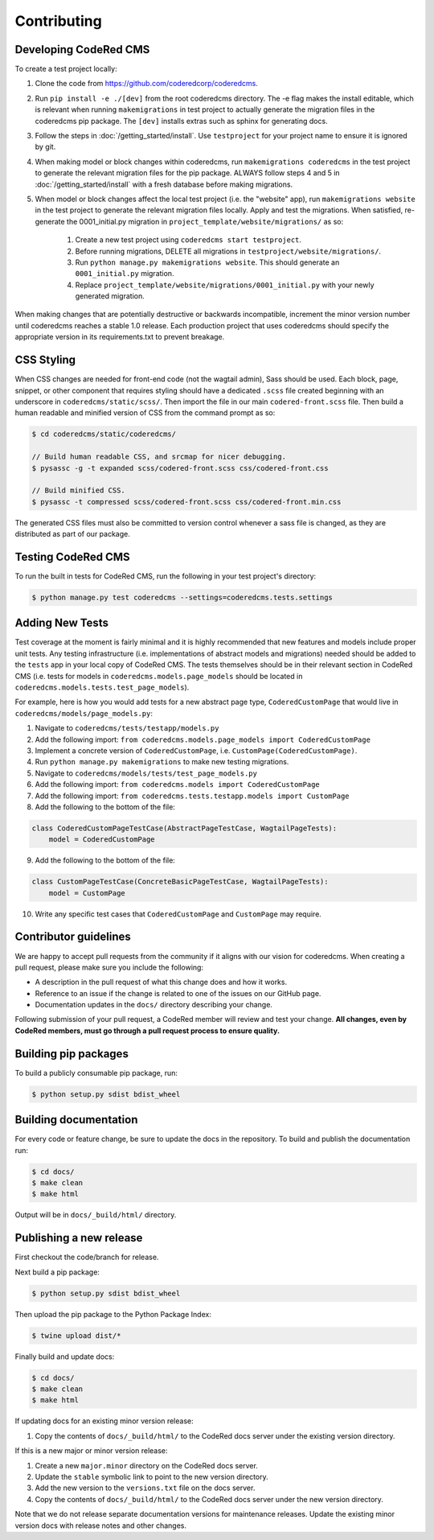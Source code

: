 Contributing
============


Developing CodeRed CMS
---------------------------------

To create a test project locally:

#. Clone the code from https://github.com/coderedcorp/coderedcms.
#. Run ``pip install -e ./[dev]`` from the root coderedcms directory. The -e flag makes the install editable,
   which is relevant when running ``makemigrations`` in test project to actually generate the migration
   files in the coderedcms pip package. The ``[dev]`` installs extras such as sphinx for generating docs.
#. Follow the steps in :doc:`/getting_started/install`. Use ``testproject`` for
   your project name to ensure it is ignored by git.
#. When making model or block changes within coderedcms, run ``makemigrations coderedcms`` in the
   test project to generate the relevant migration files for the pip package. ALWAYS follow steps
   4 and 5 in :doc:`/getting_started/install` with a fresh database before making migrations.
#. When model or block changes affect the local test project (i.e. the "website" app), run
   ``makemigrations website`` in the test project to generate the relevant migration files locally.
   Apply and test the migrations. When satisfied, re-generate the 0001_initial.py migration in
   ``project_template/website/migrations/`` as so:

       #. Create a new test project using ``coderedcms start testproject``.
       #. Before running migrations, DELETE all migrations in ``testproject/website/migrations/``.
       #. Run ``python manage.py makemigrations website``. This should generate an ``0001_initial.py``
          migration.
       #. Replace ``project_template/website/migrations/0001_initial.py`` with your newly generated migration.

When making changes that are potentially destructive or backwards incompatible, increment the minor
version number until coderedcms reaches a stable 1.0 release. Each production project that uses
coderedcms should specify the appropriate version in its requirements.txt to prevent breakage.

.. note:
    When testing existing projects with coderedcms installed from the master or development branches,
    be sure to use a disposable database, as it is likely that the migrations in master will
    not be the same migrations that get released.


CSS Styling
-----------

When CSS changes are needed for front-end code (not the wagtail admin), Sass should be used.
Each block, page, snippet, or other component that requires styling should have a dedicated ``.scss``
file created beginning with an underscore in ``coderedcms/static/scss/``. Then import the file
in our main ``codered-front.scss`` file. Then build a human readable and minified version of CSS
from the command prompt as so:

.. code-block:: console

    $ cd coderedcms/static/coderedcms/

    // Build human readable CSS, and srcmap for nicer debugging.
    $ pysassc -g -t expanded scss/codered-front.scss css/codered-front.css

    // Build minified CSS.
    $ pysassc -t compressed scss/codered-front.scss css/codered-front.min.css

The generated CSS files must also be committed to version control whenever a sass file is
changed, as they are distributed as part of our package.


Testing CodeRed CMS
-------------------

To run the built in tests for CodeRed CMS, run the following in your test project's directory:

.. code-block:: console

    $ python manage.py test coderedcms --settings=coderedcms.tests.settings


Adding New Tests
----------------

Test coverage at the moment is fairly minimal and it is highly recommended that new features and models include proper unit tests.
Any testing infrastructure (i.e. implementations of abstract models and migrations) needed should be added to the ``tests`` app in your
local copy of CodeRed CMS.  The tests themselves should be in their relevant section in CodeRed CMS (i.e. tests for
models in ``coderedcms.models.page_models`` should be located in ``coderedcms.models.tests.test_page_models``).

For example, here is how you would add tests for a new abstract page type, ``CoderedCustomPage`` that would live in ``coderedcms/models/page_models.py``:

1. Navigate to ``coderedcms/tests/testapp/models.py``
2. Add the following import: ``from coderedcms.models.page_models import CoderedCustomPage``
3. Implement a concrete version of ``CoderedCustomPage``, i.e. ``CustomPage(CoderedCustomPage)``.
4. Run ``python manage.py makemigrations`` to make new testing migrations.
5. Navigate to ``coderedcms/models/tests/test_page_models.py``
6. Add the following import: ``from coderedcms.models import CoderedCustomPage``
7. Add the following import: ``from coderedcms.tests.testapp.models import CustomPage``
8. Add the following to the bottom of the file:

.. code-block:: python

    class CoderedCustomPageTestCase(AbstractPageTestCase, WagtailPageTests):
        model = CoderedCustomPage

9. Add the following to the bottom of the file:

.. code-block:: python

    class CustomPageTestCase(ConcreteBasicPageTestCase, WagtailPageTests):
        model = CustomPage

10. Write any specific test cases that ``CoderedCustomPage`` and ``CustomPage`` may require.


Contributor guidelines
----------------------

We are happy to accept pull requests from the community if it aligns with our vision for coderedcms.
When creating a pull request, please make sure you include the following:

* A description in the pull request of what this change does and how it works.
* Reference to an issue if the change is related to one of the issues on our GitHub page.
* Documentation updates in the ``docs/`` directory describing your change.

Following submission of your pull request, a CodeRed member will review and test your change.
**All changes, even by CodeRed members, must go through a pull request process to ensure quality.**


Building pip packages
---------------------

To build a publicly consumable pip package, run:

.. code-block:: console

    $ python setup.py sdist bdist_wheel


Building documentation
----------------------

For every code or feature change, be sure to update the docs in the repository. To build and publish
the documentation run:

.. code-block:: console

    $ cd docs/
    $ make clean
    $ make html

Output will be in ``docs/_build/html/`` directory.


Publishing a new release
------------------------

First checkout the code/branch for release.

Next build a pip package:

.. code-block:: console

    $ python setup.py sdist bdist_wheel

Then upload the pip package to the Python Package Index:

.. code-block:: console

    $ twine upload dist/*

Finally build and update docs:

.. code-block:: console

    $ cd docs/
    $ make clean
    $ make html

If updating docs for an existing minor version release:

#. Copy the contents of ``docs/_build/html/`` to the CodeRed docs server under the existing version directory.

If this is a new major or minor version release:

#. Create a new ``major.minor`` directory on the CodeRed docs server.
#. Update the ``stable`` symbolic link to point to the new version directory.
#. Add the new version to the ``versions.txt`` file on the docs server.
#. Copy the contents of ``docs/_build/html/`` to the CodeRed docs server under the new version directory.

Note that we do not release separate documentation versions for maintenance releases. Update the existing minor
version docs with release notes and other changes.
